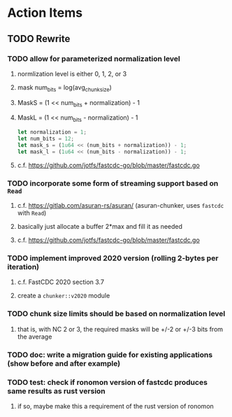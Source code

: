 * Action Items
** TODO Rewrite
*** TODO allow for parameterized normalization level
***** normlization level is either 0, 1, 2, or 3
***** mask num_bits = log(avg_chunk_size)
***** MaskS = (1 << num_bits + normalization) - 1
***** MaskL = (1 << num_bits - normalization) - 1
#+begin_src rust
  let normalization = 1;
  let num_bits = 12;
  let mask_s = (1u64 << (num_bits + normalization)) - 1;
  let mask_l = (1u64 << (num_bits - normalization)) - 1;
#+end_src
***** c.f. https://github.com/jotfs/fastcdc-go/blob/master/fastcdc.go
*** TODO incorporate some form of streaming support based on =Read=
**** c.f. https://gitlab.com/asuran-rs/asuran/ (asuran-chunker, uses =fastcdc= with =Read=)
**** basically just allocate a buffer 2*max and fill it as needed
**** c.f. https://github.com/jotfs/fastcdc-go/blob/master/fastcdc.go
*** TODO implement improved 2020 version (rolling 2-bytes per iteration)
**** c.f. FastCDC 2020 section 3.7
**** create a =chunker::v2020= module
*** TODO chunk size limits should be based on normalization level
**** that is, with NC 2 or 3, the required masks will be +/-2 or +/-3 bits from the average
*** TODO doc: write a migration guide for existing applications (show before and after example)
*** TODO test: check if ronomon version of fastcdc produces same results as rust version
**** if so, maybe make this a requirement of the rust version of ronomon
